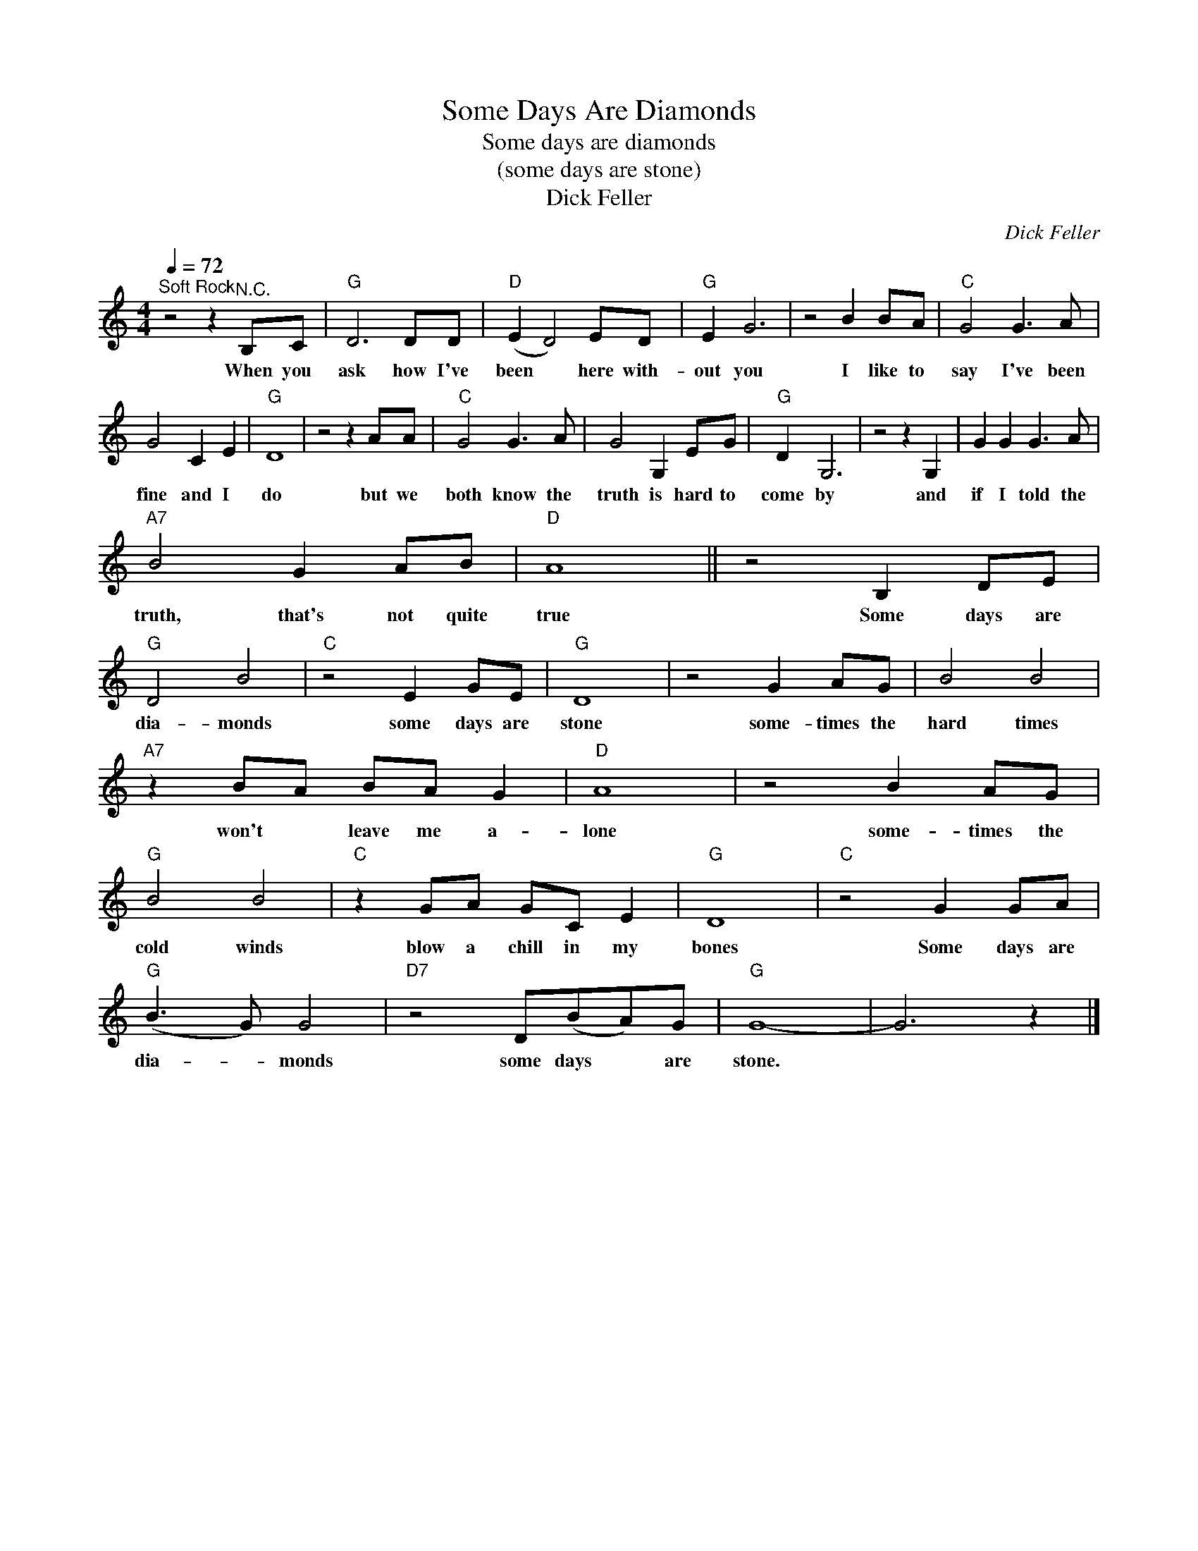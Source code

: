 X:1
T:Some Days Are Diamonds
T:Some days are diamonds
T:(some days are stone)
T:Dick Feller
C:Dick Feller
Z:All Rights Reserved
L:1/8
Q:1/4=72
M:4/4
K:C
V:1 treble 
%%MIDI program 4
V:1
"^Soft Rock" z4 z2"^N.C." B,C |"G" D6 DD |"D" (E2 D4) ED |"G" E2 G6 | z4 B2 BA |"C" G4 G3 A | %6
w: When you|ask how I've|been * here with-|out you|I like to|say I've been|
 G4 C2 E2 |"G" D8 | z4 z2 AA |"C" G4 G3 A | G4 G,2 EG |"G" D2 G,6 | z4 z2 G,2 | G2 G2 G3 A | %14
w: fine and I|do|but we|both know the|truth is hard to|come by|and|if I told the|
"A7" B4 G2 AB |"D" A8 || z4 B,2 DE |"G" D4 B4 |"C" z4 E2 GE |"G" D8 | z4 G2 AG | B4 B4 | %22
w: truth, that's not quite|true|Some days are|dia- monds|some days are|stone|some- times the|hard times|
"A7" z2 BA BA G2 |"D" A8 | z4 B2 AG |"G" B4 B4 |"C" z2 GA GC E2 |"G" D8 |"C" z4 G2 GA | %29
w: won't * leave me a-|lone|some- times the|cold winds|blow a chill in my|bones|Some days are|
"G" (B3 G) G4 |"D7" z4 D(BA)G |"G" G8- | G6 z2 |] %33
w: dia- * monds|some days * are|stone.||


